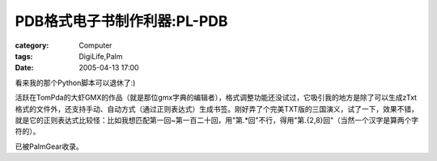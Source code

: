 ######################################
PDB格式电子书制作利器:PL-PDB
######################################
:category: Computer
:tags: DigiLife,Palm
:date: 2005-04-13 17:00



看来我的那个Python脚本可以退休了:)

活跃在TomPda的大虾GMX的作品（就是那位gmx字典的编辑者），格式调整功能还没试过，它吸引我的地方是除了可以生成zTxt格式的文件外，还支持手动、自动方式（通过正则表达式）生成书签。刚好弄了个完美TXT版的三国演义，试了一下，效果不错，就是它的正则表达式比较怪：比如我想匹配第一回~第一百二十回，用"第.*回"不行，得用"第.{2,8}回"（当然一个汉字是算两个字符的）。

已被PalmGear收录。
